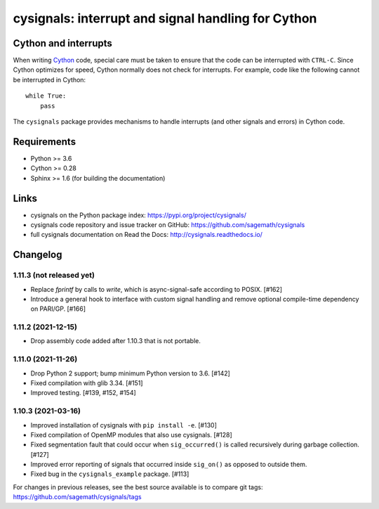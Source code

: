 cysignals: interrupt and signal handling for Cython
===================================================

.. image:: https://travis-ci.org/sagemath/cysignals.svg?branch=master
    :target: https://travis-ci.org/sagemath/cysignals

.. image:: https://ci.appveyor.com/api/projects/status/vagqk56cj3ndycp4?svg=true
    :target: https://ci.appveyor.com/project/sagemath/cysignals

.. image:: https://readthedocs.org/projects/cysignals/badge/?version=latest
    :target: http://cysignals.readthedocs.org

Cython and interrupts
---------------------

When writing `Cython <http://cython.org/>`_ code, special care must be
taken to ensure that the code can be interrupted with ``CTRL-C``.
Since Cython optimizes for speed, Cython normally does not check for
interrupts. For example, code like the following cannot be interrupted
in Cython::

    while True:
        pass

The ``cysignals`` package provides mechanisms to handle interrupts (and other
signals and errors) in Cython code.

Requirements
------------

- Python >= 3.6
- Cython >= 0.28
- Sphinx >= 1.6 (for building the documentation)

Links
-----

* cysignals on the Python package index: https://pypi.org/project/cysignals/
* cysignals code repository and issue tracker on GitHub: https://github.com/sagemath/cysignals
* full cysignals documentation on Read the Docs: http://cysignals.readthedocs.io/

Changelog
---------

1.11.3 (not released yet)
^^^^^^^^^^^^^^^^^^^^^^^^^

* Replace `fprintf` by calls to `write`, which is async-signal-safe according to POSIX. [#162]
* Introduce a general hook to interface with custom signal handling and remove optional compile-time dependency on PARI/GP. [#166]


1.11.2 (2021-12-15)
^^^^^^^^^^^^^^^^^^^

* Drop assembly code added after 1.10.3 that is not portable.


1.11.0 (2021-11-26)
^^^^^^^^^^^^^^^^^^^

* Drop Python 2 support; bump minimum Python version to 3.6. [#142]
* Fixed compilation with glib 3.34. [#151]
* Improved testing. [#139, #152, #154]


1.10.3 (2021-03-16)
^^^^^^^^^^^^^^^^^^^

* Improved installation of cysignals with ``pip install -e``. [#130]

* Fixed compilation of OpenMP modules that also use cysignals. [#128]

* Fixed segmentation fault that could occur when ``sig_occurred()`` is
  called recursively during garbage collection. [#127]

* Improved error reporting of signals that occurred inside ``sig_on()`` as
  opposed to outside them.

* Fixed bug in the ``cysignals_example`` package. [#113]

For changes in previous releases, see the best source available is to
compare git tags: https://github.com/sagemath/cysignals/tags
